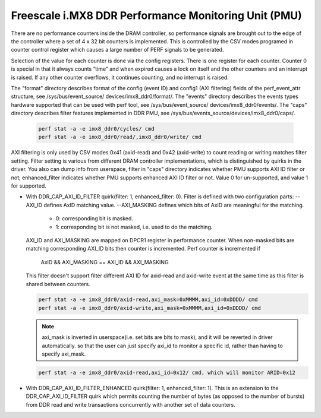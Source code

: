 =====================================================
Freescale i.MX8 DDR Performance Monitoring Unit (PMU)
=====================================================

There are no performance counters inside the DRAM controller, so performance
signals are brought out to the edge of the controller where a set of 4 x 32 bit
counters is implemented. This is controlled by the CSV modes programed in counter
control register which causes a large number of PERF signals to be generated.

Selection of the value for each counter is done via the config registers. There
is one register for each counter. Counter 0 is special in that it always counts
“time” and when expired causes a lock on itself and the other counters and an
interrupt is raised. If any other counter overflows, it continues counting, and
no interrupt is raised.

The "format" directory describes format of the config (event ID) and config1
(AXI filtering) fields of the perf_event_attr structure, see /sys/bus/event_source/
devices/imx8_ddr0/format/. The "events" directory describes the events types
hardware supported that can be used with perf tool, see /sys/bus/event_source/
devices/imx8_ddr0/events/. The "caps" directory describes filter features implemented
in DDR PMU, see /sys/bus/events_source/devices/imx8_ddr0/caps/.

    .. code-block:: bash

        perf stat -a -e imx8_ddr0/cycles/ cmd
        perf stat -a -e imx8_ddr0/read/,imx8_ddr0/write/ cmd

AXI filtering is only used by CSV modes 0x41 (axid-read) and 0x42 (axid-write)
to count reading or writing matches filter setting. Filter setting is various
from different DRAM controller implementations, which is distinguished by quirks
in the driver. You also can dump info from userspace, filter in "caps" directory
indicates whether PMU supports AXI ID filter or not; enhanced_filter indicates
whether PMU supports enhanced AXI ID filter or not. Value 0 for un-supported, and
value 1 for supported.

* With DDR_CAP_AXI_ID_FILTER quirk(filter: 1, enhanced_filter: 0).
  Filter is defined with two configuration parts:
  --AXI_ID defines AxID matching value.
  --AXI_MASKING defines which bits of AxID are meaningful for the matching.

      - 0: corresponding bit is masked.
      - 1: corresponding bit is not masked, i.e. used to do the matching.

  AXI_ID and AXI_MASKING are mapped on DPCR1 register in performance counter.
  When non-masked bits are matching corresponding AXI_ID bits then counter is
  incremented. Perf counter is incremented if
        AxID && AXI_MASKING == AXI_ID && AXI_MASKING

  This filter doesn't support filter different AXI ID for axid-read and axid-write
  event at the same time as this filter is shared between counters.

  .. code-block:: bash

      perf stat -a -e imx8_ddr0/axid-read,axi_mask=0xMMMM,axi_id=0xDDDD/ cmd
      perf stat -a -e imx8_ddr0/axid-write,axi_mask=0xMMMM,axi_id=0xDDDD/ cmd

  .. note::

      axi_mask is inverted in userspace(i.e. set bits are bits to mask), and
      it will be reverted in driver automatically. so that the user can just specify
      axi_id to monitor a specific id, rather than having to specify axi_mask.

  .. code-block:: bash

      perf stat -a -e imx8_ddr0/axid-read,axi_id=0x12/ cmd, which will monitor ARID=0x12

* With DDR_CAP_AXI_ID_FILTER_ENHANCED quirk(filter: 1, enhanced_filter: 1).
  This is an extension to the DDR_CAP_AXI_ID_FILTER quirk which permits
  counting the number of bytes (as opposed to the number of bursts) from DDR
  read and write transactions concurrently with another set of data counters.
